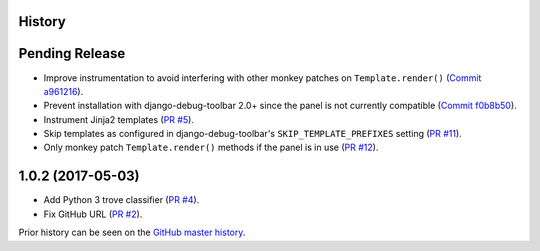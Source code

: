 History
-------

Pending Release
---------------

.. Insert new release notes below this line

* Improve instrumentation to avoid interfering with other monkey patches on
  ``Template.render()``
  (`Commit a961216 <https://github.com/node13h/django-debug-toolbar-template-profiler/commit/a96121620d48c0d8f2c8b4e6eaf18eb265a5b48e>`__).
* Prevent installation with django-debug-toolbar 2.0+ since the panel is not
  currently compatible
  (`Commit f0b8b50 <https://github.com/node13h/django-debug-toolbar-template-profiler/commit/f0b8b50da92e160fcf878c4deabb598b2e901dd3>`__).
* Instrument Jinja2 templates
  (`PR #5 <https://github.com/node13h/django-debug-toolbar-template-profiler/pull/5>`__).
* Skip templates as configured in django-debug-toolbar's
  ``SKIP_TEMPLATE_PREFIXES`` setting
  (`PR #11 <https://github.com/node13h/django-debug-toolbar-template-profiler/pull/11>`__).
* Only monkey patch ``Template.render()`` methods if the panel is in use
  (`PR #12 <https://github.com/node13h/django-debug-toolbar-template-profiler/pull/12>`__).

1.0.2 (2017-05-03)
------------------

* Add Python 3 trove classifier
  (`PR #4 <https://github.com/node13h/django-debug-toolbar-template-profiler/pull/4>`__).
* Fix GitHub URL
  (`PR #2 <https://github.com/node13h/django-debug-toolbar-template-profiler/pull/2>`__).

Prior history can be seen on the `GitHub master
history <https://github.com/node13h/django-debug-toolbar-template-profiler/commits/master>`__.
